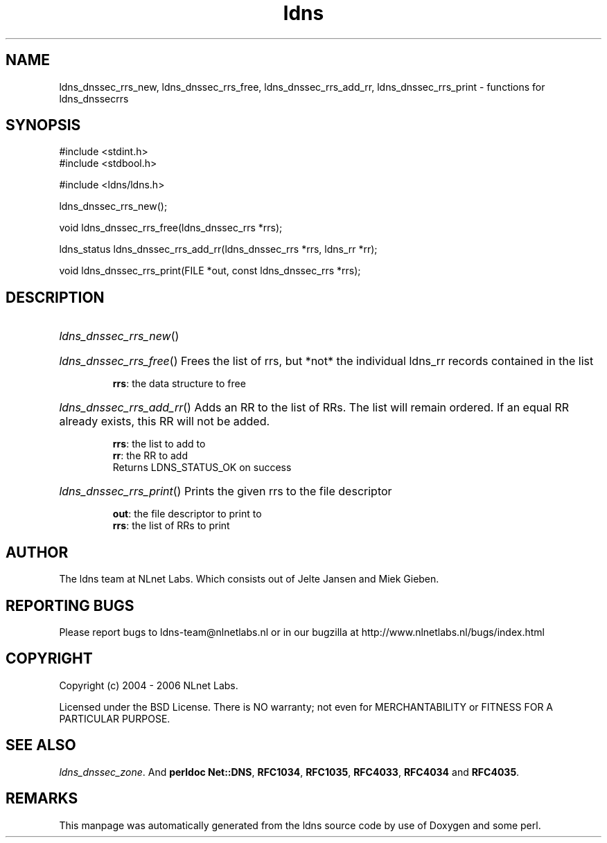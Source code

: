 .ad l
.TH ldns 3 "30 May 2006"
.SH NAME
ldns_dnssec_rrs_new, ldns_dnssec_rrs_free, ldns_dnssec_rrs_add_rr, ldns_dnssec_rrs_print \- functions for ldns_dnssecrrs

.SH SYNOPSIS
#include <stdint.h>
.br
#include <stdbool.h>
.br
.PP
#include <ldns/ldns.h>
.PP
 ldns_dnssec_rrs_new();
.PP
void ldns_dnssec_rrs_free(ldns_dnssec_rrs *rrs);
.PP
ldns_status ldns_dnssec_rrs_add_rr(ldns_dnssec_rrs *rrs, ldns_rr *rr);
.PP
void ldns_dnssec_rrs_print(FILE *out, const ldns_dnssec_rrs *rrs);
.PP

.SH DESCRIPTION
.HP
\fIldns_dnssec_rrs_new\fR()
.PP
.HP
\fIldns_dnssec_rrs_free\fR()
Frees the list of rrs, but *not* the individual ldns_rr records
contained in the list

\.br
\fBrrs\fR: the data structure to free
.PP
.HP
\fIldns_dnssec_rrs_add_rr\fR()
Adds an \%RR to the list of RRs. The list will remain ordered.
If an equal \%RR already exists, this \%RR will not be added.

\.br
\fBrrs\fR: the list to add to
\.br
\fBrr\fR: the \%RR to add
\.br
Returns \%LDNS_STATUS_OK on success
.PP
.HP
\fIldns_dnssec_rrs_print\fR()
Prints the given rrs to the file descriptor

\.br
\fBout\fR: the file descriptor to print to
\.br
\fBrrs\fR: the list of RRs to print
.PP
.SH AUTHOR
The ldns team at NLnet Labs. Which consists out of
Jelte Jansen and Miek Gieben.

.SH REPORTING BUGS
Please report bugs to ldns-team@nlnetlabs.nl or in 
our bugzilla at
http://www.nlnetlabs.nl/bugs/index.html

.SH COPYRIGHT
Copyright (c) 2004 - 2006 NLnet Labs.
.PP
Licensed under the BSD License. There is NO warranty; not even for
MERCHANTABILITY or
FITNESS FOR A PARTICULAR PURPOSE.

.SH SEE ALSO
\fIldns_dnssec_zone\fR.
And \fBperldoc Net::DNS\fR, \fBRFC1034\fR,
\fBRFC1035\fR, \fBRFC4033\fR, \fBRFC4034\fR  and \fBRFC4035\fR.
.SH REMARKS
This manpage was automatically generated from the ldns source code by
use of Doxygen and some perl.
